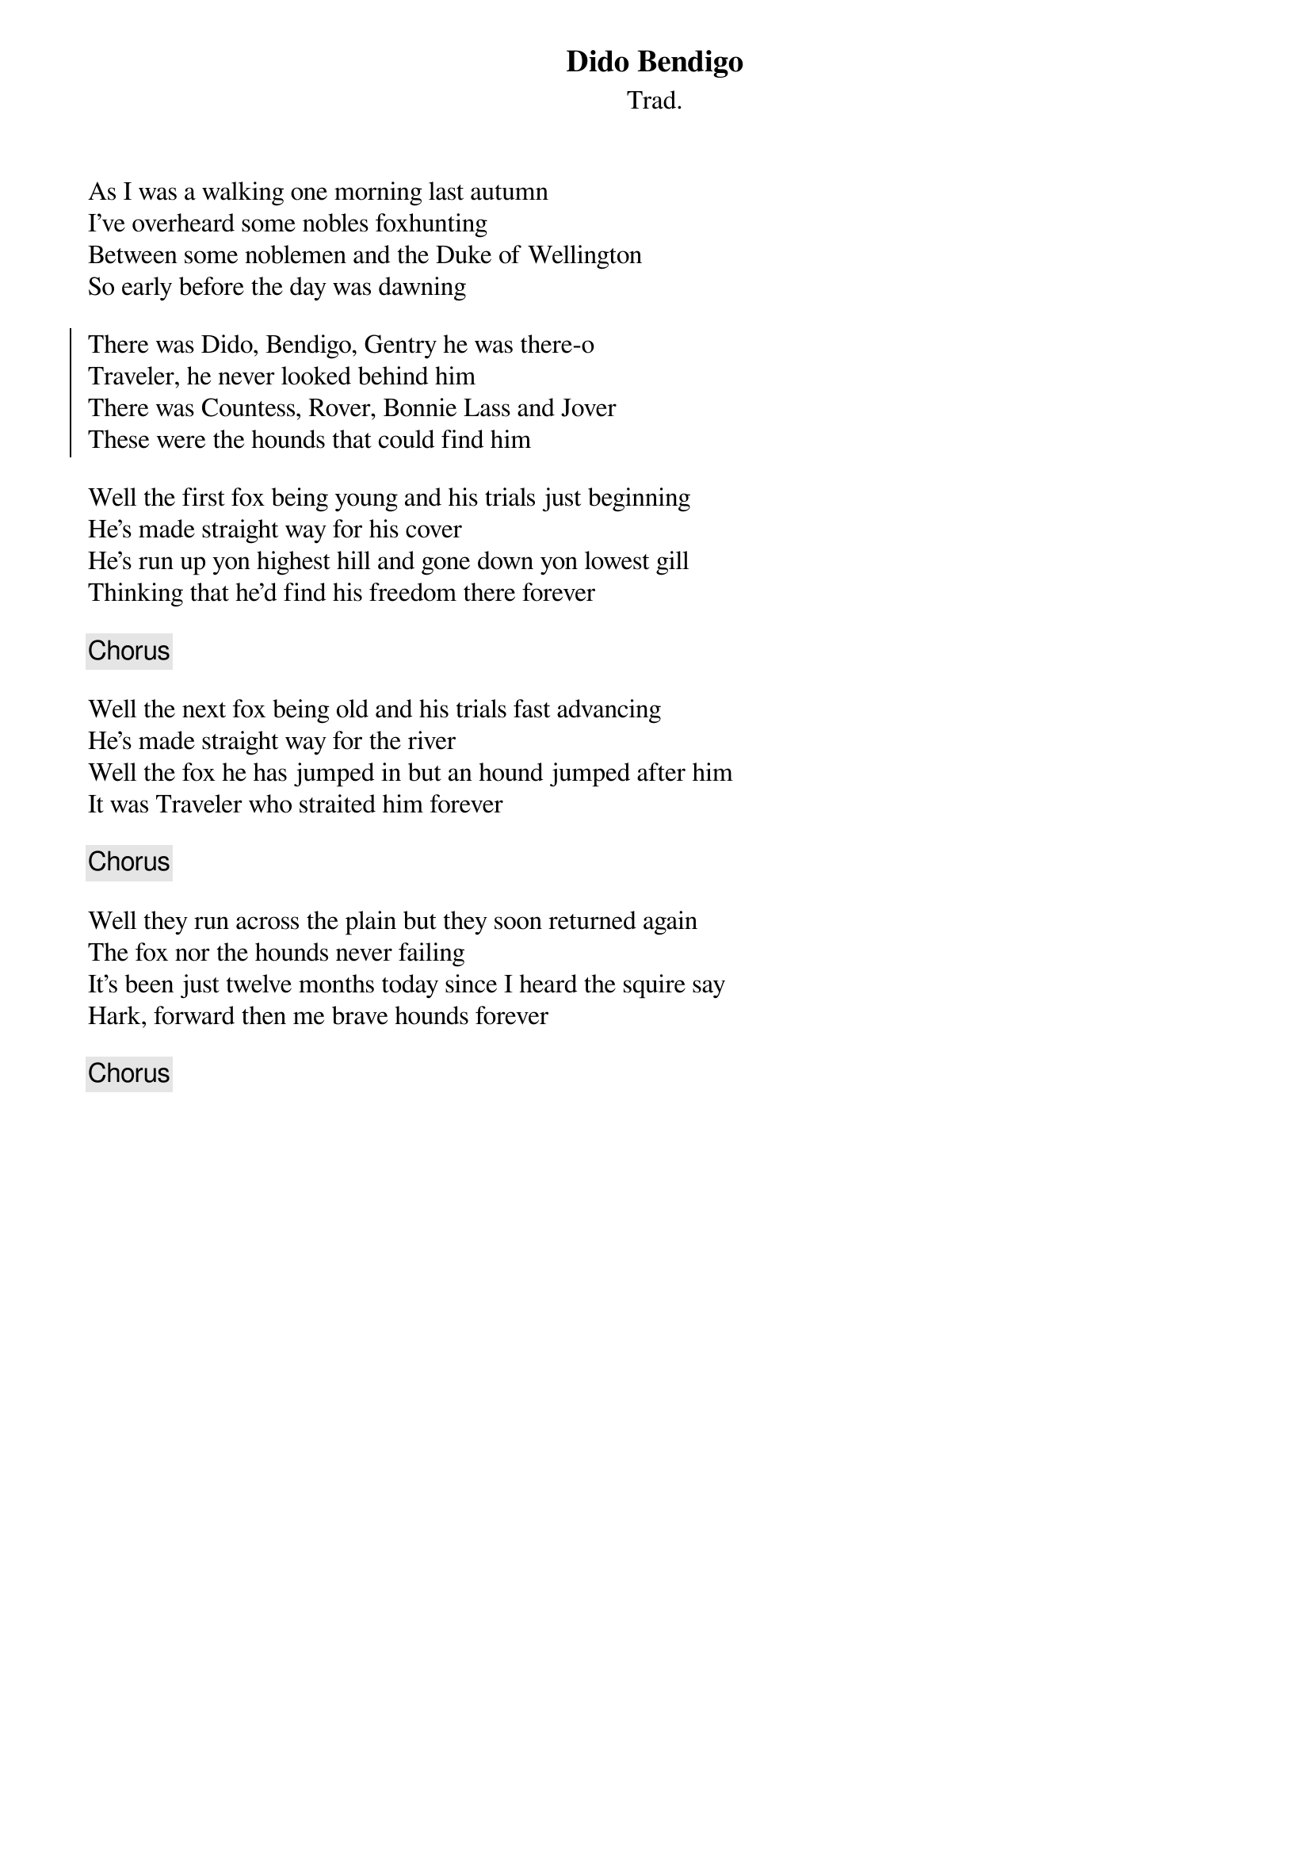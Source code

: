 {t:Dido Bendigo}
{st:Trad.}
{key:D}

As I was a walking one morning last autumn
I've overheard some nobles foxhunting
Between some noblemen and the Duke of Wellington
So early before the day was dawning

{soc}
There was Dido, Bendigo, Gentry he was there-o
Traveler, he never looked behind him
There was Countess, Rover, Bonnie Lass and Jover
These were the hounds that could find him
{eoc}

Well the first fox being young and his trials just beginning
He's made straight way for his cover
He's run up yon highest hill and gone down yon lowest gill
Thinking that he'd find his freedom there forever

{chorus}

Well the next fox being old and his trials fast advancing
He's made straight way for the river
Well the fox he has jumped in but an hound jumped after him
It was Traveler who straited him forever

{chorus}

Well they run across the plain but they soon returned again
The fox nor the hounds never failing
It's been just twelve months today since I heard the squire say
Hark, forward then me brave hounds forever

{chorus}